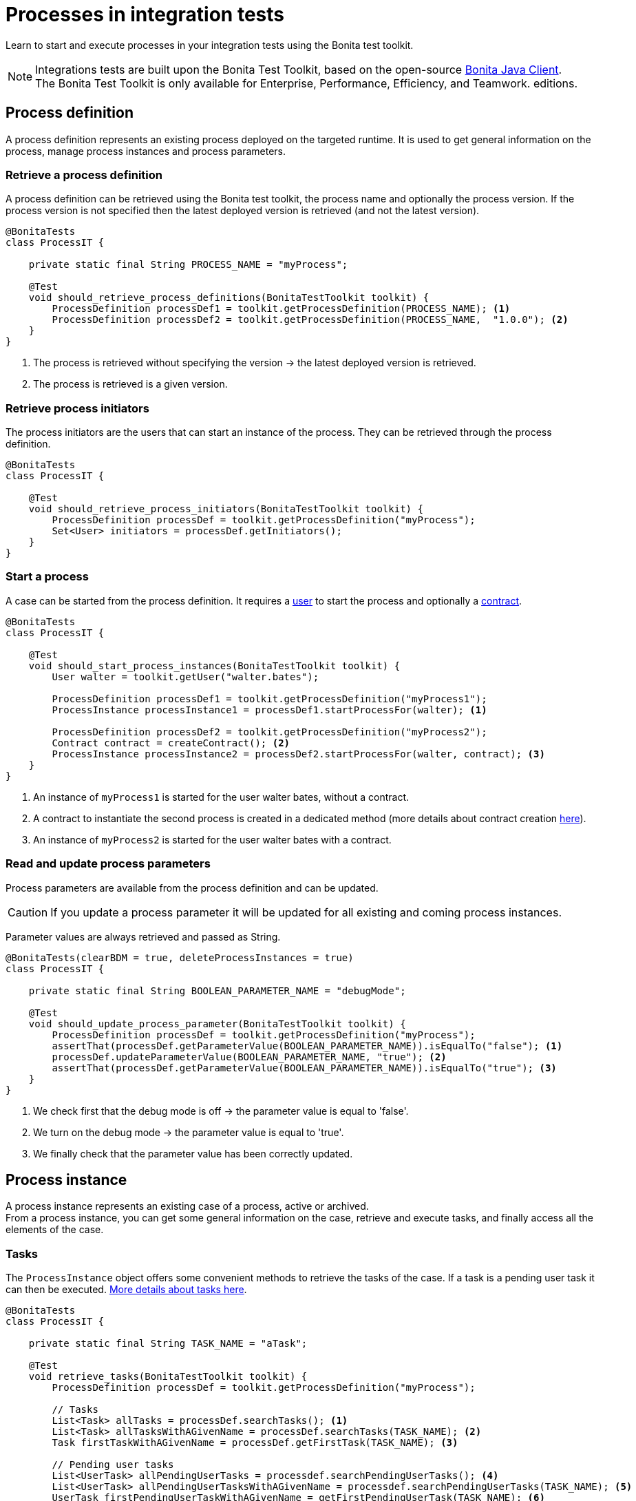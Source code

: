 = Processes in integration tests
:description: Manage process in integration tests using the Bonita test toolkit

Learn to start and execute processes in your integration tests using the Bonita test toolkit.

[NOTE]
====
Integrations tests are built upon the Bonita Test Toolkit, based on the open-source https://github.com/bonitasoft/bonita-java-client[Bonita Java Client]. +
The Bonita Test Toolkit is only available for Enterprise, Performance, Efficiency, and Teamwork. editions. 
====

== Process definition

A process definition represents an existing process deployed on the targeted runtime. It is used to get general information on the process, manage process instances and process parameters. 

=== Retrieve a process definition

A process definition can be retrieved using the Bonita test toolkit, the process name and optionally the process version. If the process version is not specified then the latest deployed version is retrieved (and not the latest version).

[source, Java]
----
@BonitaTests
class ProcessIT {

    private static final String PROCESS_NAME = "myProcess";

    @Test
    void should_retrieve_process_definitions(BonitaTestToolkit toolkit) {
        ProcessDefinition processDef1 = toolkit.getProcessDefinition(PROCESS_NAME); <1>
        ProcessDefinition processDef2 = toolkit.getProcessDefinition(PROCESS_NAME,  "1.0.0"); <2>
    }
}
----
<1> The process is retrieved without specifying the version -> the latest deployed version is retrieved.
<2> The process is retrieved is a given version.

=== Retrieve process initiators

The process initiators are the users that can start an instance of the process. They can be retrieved through the process definition.

[source, Java]
----
@BonitaTests
class ProcessIT {

    @Test
    void should_retrieve_process_initiators(BonitaTestToolkit toolkit) {
        ProcessDefinition processDef = toolkit.getProcessDefinition("myProcess"); 
        Set<User> initiators = processDef.getInitiators();
    }
}
----

=== Start a process

A case can be started from the process definition. It requires a xref:user.adoc[user] to start the process and optionally a xref:contract.adoc[contract]. 

[source, Java]
----
@BonitaTests
class ProcessIT {

    @Test
    void should_start_process_instances(BonitaTestToolkit toolkit) {
        User walter = toolkit.getUser("walter.bates");

        ProcessDefinition processDef1 = toolkit.getProcessDefinition("myProcess1");
        ProcessInstance processInstance1 = processDef1.startProcessFor(walter); <1>

        ProcessDefinition processDef2 = toolkit.getProcessDefinition("myProcess2");
        Contract contract = createContract(); <2>
        ProcessInstance processInstance2 = processDef2.startProcessFor(walter, contract); <3>
    }
}
----
<1> An instance of `myProcess1` is started for the user walter bates, without a contract.
<2> A contract to instantiate the second process is created in a dedicated method (more details about contract creation xref:contract.adoc[here]).
<3> An instance of `myProcess2` is started for the user walter bates with a contract.

=== Read and update process parameters

Process parameters are available from the process definition and can be updated. +

[CAUTION]
====
If you update a process parameter it will be updated for all existing and coming process instances.
====

Parameter values are always retrieved and passed as String.

[source, Java]
----
@BonitaTests(clearBDM = true, deleteProcessInstances = true)
class ProcessIT {

    private static final String BOOLEAN_PARAMETER_NAME = "debugMode";

    @Test
    void should_update_process_parameter(BonitaTestToolkit toolkit) {
        ProcessDefinition processDef = toolkit.getProcessDefinition("myProcess");
        assertThat(processDef.getParameterValue(BOOLEAN_PARAMETER_NAME)).isEqualTo("false"); <1>
        processDef.updateParameterValue(BOOLEAN_PARAMETER_NAME, "true"); <2>
        assertThat(processDef.getParameterValue(BOOLEAN_PARAMETER_NAME)).isEqualTo("true"); <3>
    }
}
----
<1> We check first that the debug mode is off -> the parameter value is equal to 'false'.
<2> We turn on the debug mode -> the parameter value is equal to 'true'.
<3> We finally check that the parameter value has been correctly updated.

== Process instance

A process instance represents an existing case of a process, active or archived. +
From a process instance, you can get some general information on the case, retrieve and execute tasks, and finally access all the elements of the case.

=== Tasks

The `ProcessInstance` object offers some convenient methods to retrieve the tasks of the case. If a task is a pending user task it can then be executed. xref:task.adoc[More details about tasks here].

[source, Java]
----
@BonitaTests
class ProcessIT {

    private static final String TASK_NAME = "aTask";

    @Test
    void retrieve_tasks(BonitaTestToolkit toolkit) {
        ProcessDefinition processDef = toolkit.getProcessDefinition("myProcess");

        // Tasks
        List<Task> allTasks = processDef.searchTasks(); <1>
        List<Task> allTasksWithAGivenName = processDef.searchTasks(TASK_NAME); <2>
        Task firstTaskWithAGivenName = processDef.getFirstTask(TASK_NAME); <3>

        // Pending user tasks
        List<UserTask> allPendingUserTasks = processdef.searchPendingUserTasks(); <4>
        List<UserTask> allPendingUserTasksWithAGivenName = processdef.searchPendingUserTasks(TASK_NAME); <5>
        UserTask firstPendingUserTaskWithAGivenName = getFirstPendingUserTask(TASK_NAME); <6>
    }
}
----
<1> Retrieve all the tasks (user, service, script...) that have been executed or are ready.
<2> Retrieve all the tasks (user, service, script...) *with a given name* that have been executed or are ready. Several tasks can have the same name if they are in different processes, and one of the processes call the other one with a call activity.
<3> Retrieve *the first* task (user, service, script...) *with a given name* that has been executed or is ready.
<4> Retrieve all the pending user tasks.
<5> Retrieve all the pending user tasks *with a given name*.
<6> Retrieve *the first* pending user task *with a given name*.

=== Case elements

Many elements of a case can be retrieved through the process instance: 

- xref:business-data.adoc[Business data] and xref:variable.adoc[Process variables]
- xref:connector.adoc[Connectors]
- xref:document.adoc[Documents]
- xref:timer.adoc[Timers]

== Process predicates

In order to make asynchronous assertions on processes (using for example http://www.awaitility.org/[Awaitility]), some convenient predicates come with the Bonita test toolkit. It allows ensuring in a scenario that the system is in the expected state before to continuing. +
For example, it is possible to use the predicate `hasProcessInstances(int numberOfProcessInstances)` on a process definition to ensure that a case has been correctly started before continuing. Awaitility (or any other asynchronous library) will check this predicate at a given frequency, and will throw an error if the timeout is reached (i.e the case has not been started in time).

=== Process definition predicates

Here are the available predicates for definitions:

[source, Java]
----
@BonitaTests
class ProcessIT {

    @Test
    void use_process_predicates(BonitaTestToolkit toolkit) {
        ProcessDefinition processDef = toolkit.getProcessDefinition("myProcess");
        User user = toolkit.getUser("walter.bates");

        await().until(processDef, ProcessDefinitionPredicates.canBeStartedBy(user)); <1>

        await().until(processDef, ProcessDefinitionPredicates.hasProcessInstances(1)); <2>

        await().until(processDef, ProcessDefinitionPredicates.hasArchivedProcessInstances(2)); <3>
    }
}
----
<1> Verify that an instance of the process _myProcess_ can be started by the user _walter.bates_
<2> Verify that the process _myProcess_ has 1 active process instance.
<3> Verify that the process _myProcess_ has 2 archived process instances.

=== Process instance predicates

Here are the available predicates for process instances:

[source, Java]
----
@BonitaTests(clearBDM = true, deleteProcessInstances = true)
class ProcessIT {

    @Test
    void use_process_predicates(BonitaTestToolkit toolkit) {
        ProcessDefinition processDef = toolkit.getProcessDefinition("myProcess");
        User user = toolkit.getUser("walter.bates");

        ProcessInstance processInstance = processDef.startProcessFor(user);

        await().until(processInstance, ProcessInstancePredicates.hasBeenStartedBy(user)); <1>
        await().until(processInstance, ProcessInstancePredicates.processInstanceStarted()); <2>
        await().until(processInstance, ProcessInstancePredicates.processInstanceCompleted()); <3>
        await().until(processInstance, ProcessInstancePredicates.processInstanceArchived()); <4>
        await().until(processInstance, ProcessInstancePredicates.processInstanceSuspended()); <5>
        await().until(processInstance, ProcessInstancePredicates.processInstanceAborted()); <6>
        await().until(processInstance, ProcessInstancePredicates.processInstanceCancelled()); <7>
        await().until(processInstance, ProcessInstancePredicates.processInstanceHasError()); <8>

        await().until(processInstance, ProcessInstancePredicates.containsPendingUserTasks("task1", "task2")); <9>
        await().until(processInstance, ProcessInstancePredicates.hasActiveFlowNodes(1)); <10>
        await().until(processInstance, ProcessInstancePredicates.hasFailedFlowNodes(0)); <11>
        await().until(processInstance, ProcessInstancePredicates.hasTimerEventTrigger("timer")); <12>
    }
}
----
<1> Verify that the process instance has been started by the user _walter.bates_.
<2> Verify that the process instance is in the state `started`.
<3> Verify that the process instance is in the state `completed`.
<4> Verify that the process instance is in the state `archived`.
<5> Verify that the process instance is in the state `suspended`.
<6> Verify that the process instance is in the state `aborted`.
<7> Verify that the process instance is in the state `cancelled`.
<8> Verify that the process instance has errors.
<9> Verify that the user tasks _task1_ and _task2_ are pending.
<10> Verify that the instance has 1 active flow node.
<11> Verify that the instance has 0 failed flow node.
<12> Verify that the instance has an active timer event trigger named _timer_.
